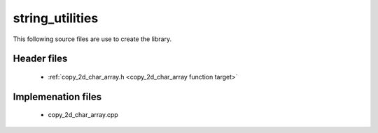 ################
string_utilities
################

This following source files are use to create the library.

Header files
------------

    * :ref:`copy_2d_char_array.h <copy_2d_char_array function target>`

Implemenation files
-------------------

    * copy_2d_char_array.cpp



